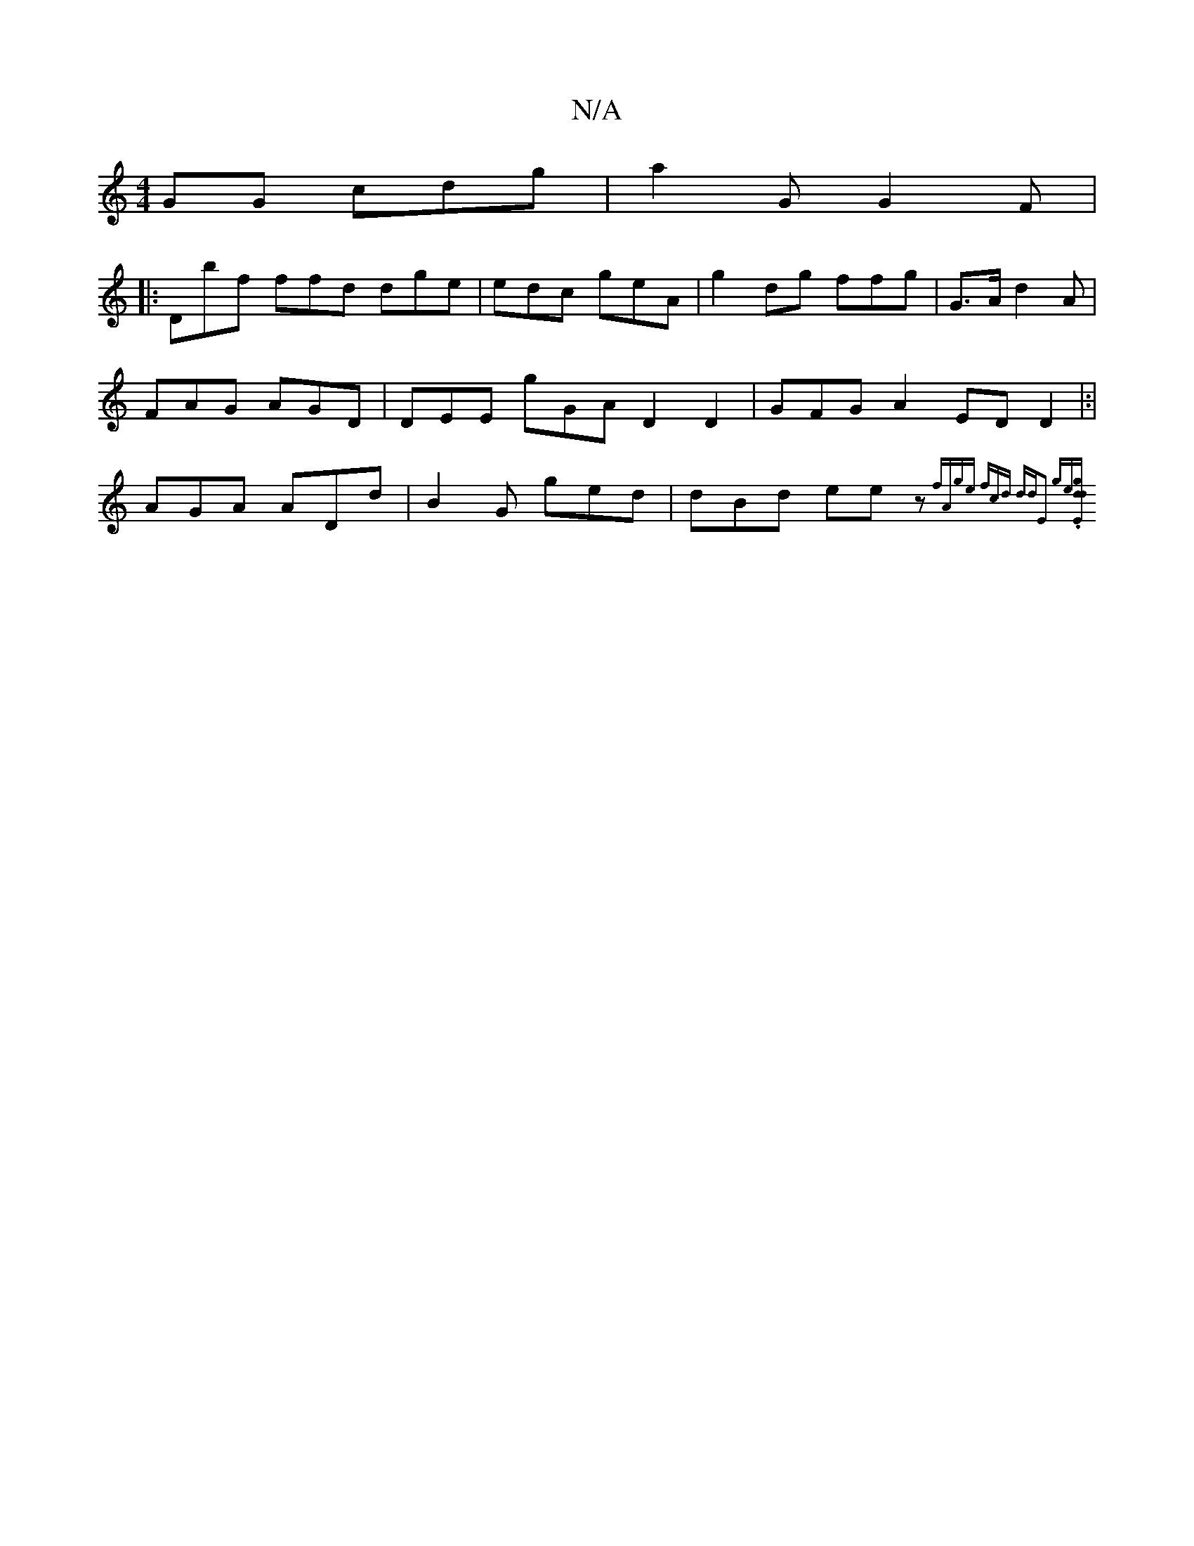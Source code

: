 X:1
T:N/A
M:4/4
R:N/A
K:Cmajor
GG cdg|a2G G2F |
|:Dbf ffd dge | edc geA | g2dg ffg | G>A d2A | FAG AGD|DEE gGA D2D2 | GFG A2ED D2|:|AGA ADd|B2G ged|dBd eez{fAge fcd ddE2 ge.|[d gEd :|

:F2|EFG FGD EEd|
dGA DDG|d
d2B cdd ffg|
dcG D2